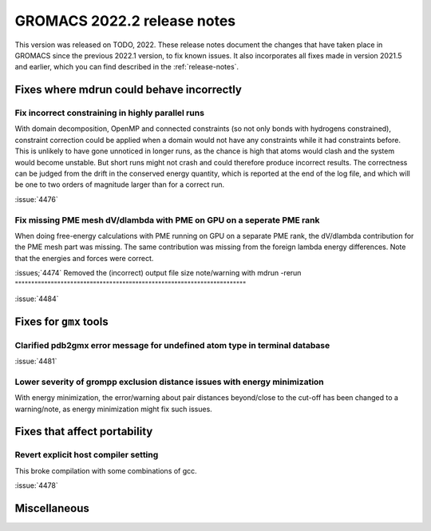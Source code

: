 GROMACS 2022.2 release notes
----------------------------

This version was released on TODO, 2022. These release notes
document the changes that have taken place in GROMACS since the
previous 2022.1 version, to fix known issues. It also incorporates all
fixes made in version 2021.5 and earlier, which you can find described
in the :ref:`release-notes`.

.. Note to developers!
   Please use """"""" to underline the individual entries for fixed issues in the subfolders,
   otherwise the formatting on the webpage is messed up.
   Also, please use the syntax :issue:`number` to reference issues on GitLab, without the
   a space between the colon and number!

Fixes where mdrun could behave incorrectly
^^^^^^^^^^^^^^^^^^^^^^^^^^^^^^^^^^^^^^^^^^^^^^^^

Fix incorrect constraining in highly parallel runs
""""""""""""""""""""""""""""""""""""""""""""""""""

With domain decomposition, OpenMP and connected constraints (so not only
bonds with hydrogens constrained), constraint correction could be applied
when a domain would not have any constraints while it had constraints before.
This is unlikely to have gone unnoticed in longer runs, as the chance is
high that atoms would clash and the system would become unstable. But short
runs might not crash and could therefore produce incorrect results. The correctness can
be judged from the drift in the conserved energy quantity, which is reported
at the end of the log file, and which will be one to two orders of magnitude
larger than for a correct run.

:issue:`4476`

Fix missing PME mesh dV/dlambda with PME on GPU on a seperate PME rank
""""""""""""""""""""""""""""""""""""""""""""""""""""""""""""""""""""""

When doing free-energy calculations with PME running on GPU on a separate
PME rank, the dV/dlambda contribution for the PME mesh part was missing.
The same contribution was missing from the foreign lambda energy differences.
Note that the energies and forces were correct.

:issues;`4474`
Removed the (incorrect) output file size note/warning with mdrun -rerun
"""""""""""""""""""""""""""""""""""""""""""""""""""""""""""""""""""""""

:issue:`4484`

Fixes for ``gmx`` tools
^^^^^^^^^^^^^^^^^^^^^^^

Clarified pdb2gmx error message for undefined atom type in terminal database
""""""""""""""""""""""""""""""""""""""""""""""""""""""""""""""""""""""""""""

:issue:`4481`

Lower severity of grompp exclusion distance issues with energy minimization
"""""""""""""""""""""""""""""""""""""""""""""""""""""""""""""""""""""""""""

With energy minimization, the error/warning about pair distances
beyond/close to the cut-off has been changed to a warning/note,
as energy minimization might fix such issues.

Fixes that affect portability
^^^^^^^^^^^^^^^^^^^^^^^^^^^^^

Revert explicit host compiler setting
"""""""""""""""""""""""""""""""""""""

This broke compilation with some combinations of gcc.

:issue:`4478`

Miscellaneous
^^^^^^^^^^^^^

